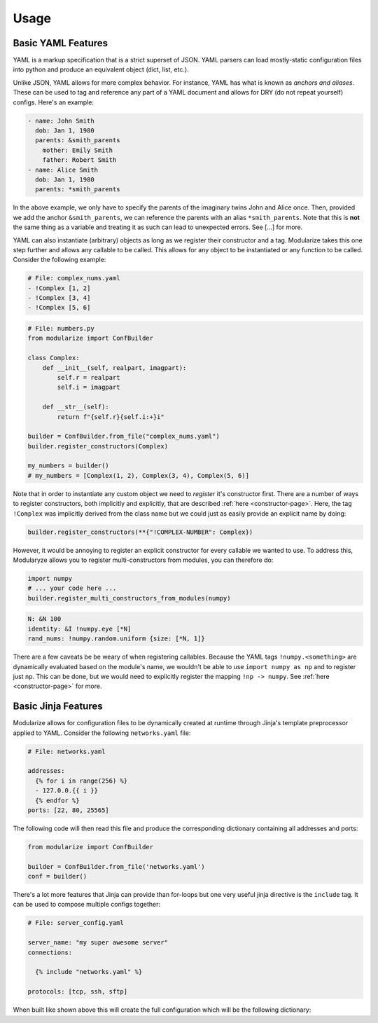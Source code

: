=====
Usage
=====

Basic YAML Features
^^^^^^^^^^^^^^^^^^^

YAML is a markup specification that is a strict superset of JSON. YAML parsers can load mostly-static configuration files into python and produce an equivalent object (dict, list, etc.).

Unlike JSON, YAML allows for more complex behavior. For instance, YAML has what is known as *anchors and aliases*. These can be used to tag and reference any part of a YAML document and allows for DRY (do not repeat yourself) configs. Here's an example:

.. code-block:: yaml

    - name: John Smith
      dob: Jan 1, 1980
      parents: &smith_parents
        mother: Emily Smith
        father: Robert Smith
    - name: Alice Smith
      dob: Jan 1, 1980
      parents: *smith_parents

In the above example, we only have to specify the parents of the imaginary twins John and Alice once. Then, provided we add the anchor ``&smith_parents``, we can reference the parents with an alias ``*smith_parents``. Note that this is **not** the same thing as a variable and treating it as such can lead to unexpected errors. See [...] for more.

YAML can also instantiate (arbitrary) objects as long as we register their constructor and a tag. Modularize takes this one step further and allows any callable to be called. This allows for any object to be instantiated or any function to be called. Consider the following example:

.. code-block:: yaml

    # File: complex_nums.yaml
    - !Complex [1, 2]
    - !Complex [3, 4]
    - !Complex [5, 6]


.. code-block:: python

    # File: numbers.py
    from modularize import ConfBuilder

    class Complex:
        def __init__(self, realpart, imagpart):
            self.r = realpart
            self.i = imagpart

        def __str__(self):
            return f"{self.r}{self.i:+}i"

    builder = ConfBuilder.from_file("complex_nums.yaml")
    builder.register_constructors(Complex)

    my_numbers = builder()
    # my_numbers = [Complex(1, 2), Complex(3, 4), Complex(5, 6)]

Note that in order to instantiate any custom object we need to *register* it's constructor first. There are a number of ways to register constructors, both implicitly and explicitly, that are described :ref:`here <constructor-page>`. Here, the tag ``!Complex`` was implicitly derived from the class name but we could just as easily provide an explicit name by doing:

.. code-block:: python

    builder.register_constructors(**{"!COMPLEX-NUMBER": Complex})

However, it would be annoying to register an explicit constructor for every callable we wanted to use. To address this, Modularyze allows you to register multi-constructors from modules, you can therefore do:

.. code-block:: python

    import numpy
    # ... your code here ...
    builder.register_multi_constructors_from_modules(numpy)


.. code-block:: yaml

    N: &N 100
    identity: &I !numpy.eye [*N]
    rand_nums: !numpy.random.uniform {size: [*N, 1]}

There are a few caveats be be weary of when registering callables. Because the YAML tags ``!numpy.<something>`` are dynamically evaluated based on the module's name, we wouldn't be able to use ``import numpy as np`` and to register just ``np``. This can be done, but we would need to explicitly register the mapping ``!np -> numpy``. See :ref:`here <constructor-page>` for more.


Basic Jinja Features
^^^^^^^^^^^^^^^^^^^^

Modularize allows for configuration files to be dynamically created at runtime through Jinja's template preprocessor applied to YAML. Consider the following ``networks.yaml`` file:

.. code-block:: jinja

    # File: networks.yaml

    addresses:
      {% for i in range(256) %}
      - 127.0.0.{{ i }}
      {% endfor %}
    ports: [22, 80, 25565]


The following code will then read this file and produce the corresponding dictionary containing all addresses and ports:

.. code-block:: python

    from modularize import ConfBuilder

    builder = ConfBuilder.from_file('networks.yaml')
    conf = builder()

There's a lot more features that Jinja can provide than for-loops but one very useful jinja directive is the ``include`` tag. It can be used to compose multiple configs together:

.. code-block:: jinja

    # File: server_config.yaml

    server_name: "my super awesome server"
    connections:

      {% include "networks.yaml" %}

    protocols: [tcp, ssh, sftp]

When built like shown above this will create the full configuration which will be the following dictionary:

.. code-block:: json
    :force:

    {
      "server_name": "my super awesome server",
      "connections": {
        "addresses": ["127.0.0.0", "127.0.0.1", ..., "127.0.0.255"],
        "ports": [22, 80, 25565]
      },
      "protocols": ["tcp", "ssh", "sftp"]
    }

